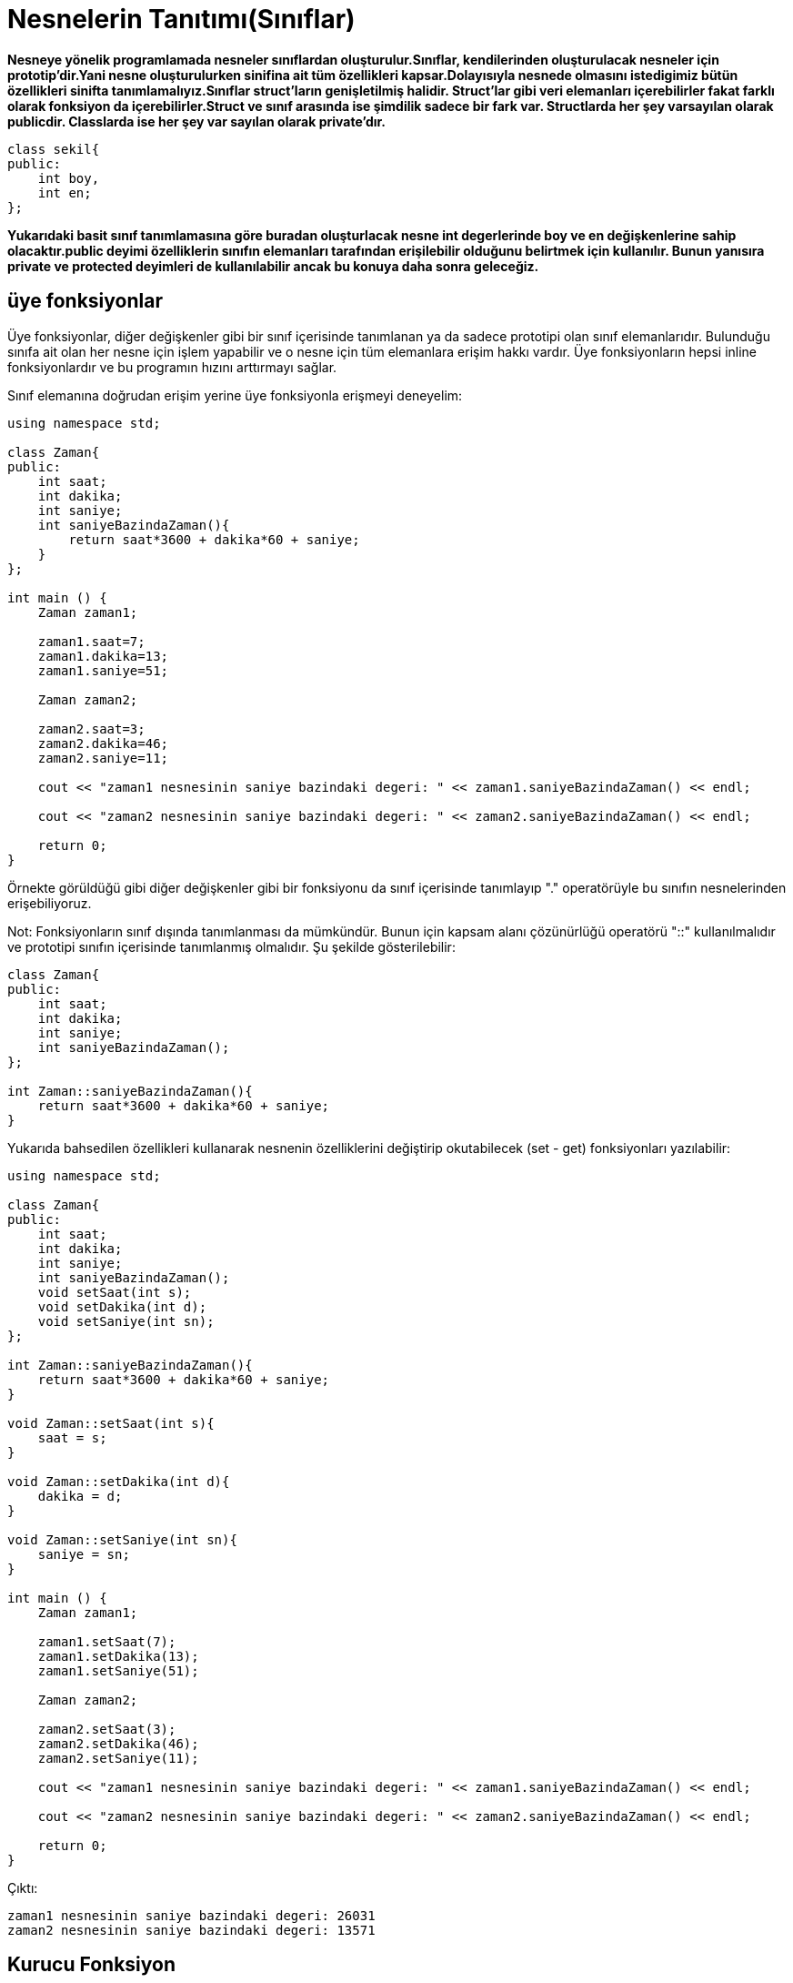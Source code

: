 = Nesnelerin Tanıtımı(Sınıflar)

*Nesneye yönelik programlamada nesneler sınıflardan oluşturulur.Sınıflar,
kendilerinden oluşturulacak nesneler için prototip'dir.Yani nesne oluşturulurken
sinifina ait tüm özellikleri kapsar.Dolayısıyla nesnede olmasını istedigimiz bütün özellikleri sinifta tanımlamalıyız.Sınıflar struct'ların genişletilmiş halidir. Struct'lar gibi veri elemanları içerebilirler fakat farklı olarak fonksiyon da içerebilirler.Struct ve sınıf arasında ise şimdilik sadece bir fark var.
Structlarda her şey varsayılan olarak publicdir. Classlarda ise her şey var sayılan olarak private'dır.*

----

class sekil{
public:
    int boy,
    int en;
};
----
*Yukarıdaki basit sınıf tanımlamasına göre buradan oluşturlacak nesne int degerlerinde boy ve en değişkenlerine sahip olacaktır.public deyimi özelliklerin sınıfın elemanları tarafından erişilebilir olduğunu belirtmek için kullanılır. Bunun yanısıra private ve protected deyimleri de kullanılabilir ancak bu konuya daha sonra geleceğiz.*

== üye fonksiyonlar

Üye fonksiyonlar, diğer değişkenler gibi bir sınıf içerisinde tanımlanan ya da sadece prototipi olan sınıf elemanlarıdır. Bulunduğu sınıfa ait olan her nesne için işlem yapabilir ve o nesne için tüm elemanlara erişim hakkı vardır. Üye fonksiyonların hepsi inline fonksiyonlardır ve bu programın hızını arttırmayı sağlar.

Sınıf elemanına doğrudan erişim yerine üye fonksiyonla erişmeyi deneyelim: 

[source,c++]
----
using namespace std;

class Zaman{
public:
    int saat;
    int dakika;
    int saniye;
    int saniyeBazindaZaman(){
        return saat*3600 + dakika*60 + saniye;
    }
};

int main () {
    Zaman zaman1;

    zaman1.saat=7;
    zaman1.dakika=13;
    zaman1.saniye=51;

    Zaman zaman2;

    zaman2.saat=3;
    zaman2.dakika=46;
    zaman2.saniye=11;

    cout << "zaman1 nesnesinin saniye bazindaki degeri: " << zaman1.saniyeBazindaZaman() << endl;

    cout << "zaman2 nesnesinin saniye bazindaki degeri: " << zaman2.saniyeBazindaZaman() << endl;

    return 0;
}
----

Örnekte görüldüğü gibi diğer değişkenler gibi bir fonksiyonu da sınıf içerisinde tanımlayıp "." operatörüyle bu sınıfın nesnelerinden erişebiliyoruz. 

Not: Fonksiyonların sınıf dışında tanımlanması da mümkündür. Bunun için kapsam alanı çözünürlüğü operatörü "::" kullanılmalıdır ve prototipi sınıfın içerisinde tanımlanmış olmalıdır. Şu şekilde gösterilebilir: 

[source,c++]
----
class Zaman{
public:
    int saat;
    int dakika;
    int saniye;
    int saniyeBazindaZaman();
};

int Zaman::saniyeBazindaZaman(){
    return saat*3600 + dakika*60 + saniye;
}

----

Yukarıda bahsedilen özellikleri kullanarak nesnenin özelliklerini değiştirip okutabilecek (set - get) fonksiyonları yazılabilir: 

[source,java]
----
using namespace std;

class Zaman{
public:
    int saat;
    int dakika;
    int saniye;
    int saniyeBazindaZaman();
    void setSaat(int s);
    void setDakika(int d);
    void setSaniye(int sn);
};

int Zaman::saniyeBazindaZaman(){
    return saat*3600 + dakika*60 + saniye;
}

void Zaman::setSaat(int s){
    saat = s;
}

void Zaman::setDakika(int d){
    dakika = d;
}

void Zaman::setSaniye(int sn){
    saniye = sn;
}

int main () {
    Zaman zaman1;

    zaman1.setSaat(7);
    zaman1.setDakika(13);
    zaman1.setSaniye(51);

    Zaman zaman2;

    zaman2.setSaat(3);
    zaman2.setDakika(46);
    zaman2.setSaniye(11);

    cout << "zaman1 nesnesinin saniye bazindaki degeri: " << zaman1.saniyeBazindaZaman() << endl;

    cout << "zaman2 nesnesinin saniye bazindaki degeri: " << zaman2.saniyeBazindaZaman() << endl;

    return 0;
}
----

Çıktı:

----
zaman1 nesnesinin saniye bazindaki degeri: 26031
zaman2 nesnesinin saniye bazindaki degeri: 13571
----

== Kurucu Fonksiyon

*Kurucu fonksiyon,siniftan bir nesne üretildiği anda çalışacak fonksiyondur.Nesnenin ilk halini olmasını istediğimiz şekilde kurucu fonksiyona kodlayabiliriz.Kurucu fonksiyon sınıfın ismi ile aynı olmalıdır.*

----

class sekil{
public:
    int boy,
    int en;
    sekil(){           //kurucu fonksiyon
        boy=15;
    }
};
----
*Yukarıdaki örnekte sekil sinifindan bir nesne olusturuldugunda boy degiskenine 15 değeri otomatik olarak atanır.en değişenine hiç bir şey atanmaz.*

== Nesne Oluşturma

*Nesne oluşturmak için,ait olmasını istedigimiz sınıfın ismini belirmeliyiz.
----
sekil a;
----
*Burada sekil sinifimizdan a isminde bir nesne oluşturmuş olduk.Sekil sinifimizda yazdığımız gibi a isimli nesne boy ve en değişkenlerine sahiptir.Ve nesneyi ürettigimiz gibi kurucu fonksiyonumuzda calismis oldu,boy degiskenine 15 degerini atadı.main fonksiyonu içinde en değişkeninide kendimiz atayabiliriz.
Bir nesnenin değişkenlerine ulaşmak için (nesnenin ismi . erişmek istediğimiz değişken) şeklinde yapı kullanırız.

----
main(){
    sekil a;
    a.en=13;
    cout<<a.boy<<"  "<<a.en;
    
    return 0;
}
----
*özetle :*

*şekil sinifi tanimladik.sinftan bir nesne oluşturduk,kurucu fonksiyonumuz otomatik olarak boy değişkenine 15 değerini atadı.sonrasında bizde main fonksiyonu içinde nesnemizin en değişkenine erişip 13 değerini atadık.
ekran ciktisi :15 13 şeklinde olacaktır.*

*ilk degerleri kendimiz atamak istiyorsak kurucu fonksiyona normal fonksiyonlardaki gibi parametre atayabilriz.*

----

class sekil{
public:
    int boy,
    int en;
    sekil(int boy,int en){ //kurucu fonksiyon
        this->boy=boy;
        this->en=en;
    }
};
----

*Kurucu fonksiyonun içindeki boy ve en değişkenleri sınıf değişkenleri değildir.
Bunlara erişmek için this kelimesini kullandık.this: ait oldugun sınıfın değişkenlerine eriş demektir.*

----

int main(){
    
    sekil a(20,22);
    cout<<a.boy<<"  "<<a.en;
    
    
    return 0;
}
----
*Burada parametreli bir nesne oluşturduk.Kurucu fonksiyona 20 ve 22 değerlerini yolladık,fonksiyonun kendi boy ve en değişkenleri 20 ve 22 değerlerine sahip olmuş oldu.daha sonra bu değerleri sinifa ait boy ve en değişkenlerine atadık.Dolayısıyla nesnemiz boy ve en değişkenleri 20 ve 22 değerlerine sahip bir şekilde üretilmiş oldu.*
*ekran ciktisi : 20 22*

